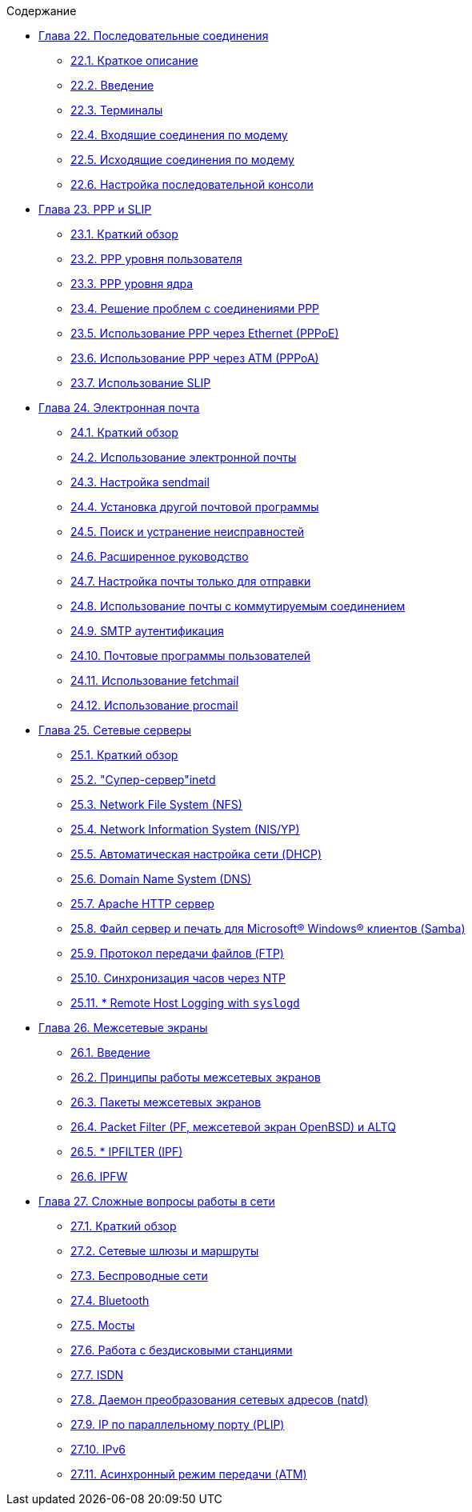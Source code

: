 // Code generated by the FreeBSD Documentation toolchain. DO NOT EDIT.
// Please don't change this file manually but run `make` to update it.
// For more information, please read the FreeBSD Documentation Project Primer

[.toc]
--
[.toc-title]
Содержание

* link:../serialcomms[Глава 22. Последовательные соединения]
** link:../serialcomms/#serial-synopsis[22.1. Краткое описание]
** link:../serialcomms/#serial[22.2. Введение]
** link:../serialcomms/#term[22.3. Терминалы]
** link:../serialcomms/#dialup[22.4. Входящие соединения по модему]
** link:../serialcomms/#dialout[22.5. Исходящие соединения по модему]
** link:../serialcomms/#serialconsole-setup[22.6. Настройка последовательной консоли]
* link:../ppp-and-slip[Глава 23. PPP и SLIP]
** link:../ppp-and-slip/#ppp-and-slip-synopsis[23.1. Краткий обзор]
** link:../ppp-and-slip/#userppp[23.2. PPP уровня пользователя]
** link:../ppp-and-slip/#ppp[23.3. PPP уровня ядра]
** link:../ppp-and-slip/#ppp-troubleshoot[23.4. Решение проблем с соединениями PPP]
** link:../ppp-and-slip/#pppoe[23.5. Использование PPP через Ethernet (PPPoE)]
** link:../ppp-and-slip/#pppoa[23.6. Использование PPP через ATM (PPPoA)]
** link:../ppp-and-slip/#slip[23.7. Использование SLIP]
* link:../mail[Глава 24. Электронная почта]
** link:../mail/#mail-synopsis[24.1. Краткий обзор]
** link:../mail/#mail-using[24.2. Использование электронной почты]
** link:../mail/#sendmail[24.3. Настройка sendmail]
** link:../mail/#mail-changingmta[24.4. Установка другой почтовой программы]
** link:../mail/#mail-trouble[24.5. Поиск и устранение неисправностей]
** link:../mail/#mail-advanced[24.6. Расширенное руководство]
** link:../mail/#outgoing-only[24.7. Настройка почты только для отправки]
** link:../mail/#SMTP-dialup[24.8. Использование почты с коммутируемым соединением]
** link:../mail/#SMTP-Auth[24.9. SMTP аутентификация]
** link:../mail/#mail-agents[24.10. Почтовые программы пользователей]
** link:../mail/#mail-fetchmail[24.11. Использование fetchmail]
** link:../mail/#mail-procmail[24.12. Использование procmail]
* link:../network-servers[Глава 25. Сетевые серверы]
** link:../network-servers/#network-servers-synopsis[25.1. Краткий обзор]
** link:../network-servers/#network-inetd[25.2. "Супер-сервер"inetd]
** link:../network-servers/#network-nfs[25.3. Network File System (NFS)]
** link:../network-servers/#network-nis[25.4. Network Information System (NIS/YP)]
** link:../network-servers/#network-dhcp[25.5. Автоматическая настройка сети (DHCP)]
** link:../network-servers/#network-dns[25.6. Domain Name System (DNS)]
** link:../network-servers/#network-apache[25.7. Apache HTTP сервер]
** link:../network-servers/#network-samba[25.8. Файл сервер и печать для Microsoft(R) Windows(R) клиентов (Samba)]
** link:../network-servers/#network-ftp[25.9. Протокол передачи файлов (FTP)]
** link:../network-servers/#network-ntp[25.10. Синхронизация часов через NTP]
** link:../network-servers/#network-syslogd[25.11. * Remote Host Logging with `syslogd`]
* link:../firewalls[Глава 26. Межсетевые экраны]
** link:../firewalls/#firewalls-intro[26.1. Введение]
** link:../firewalls/#firewalls-concepts[26.2. Принципы работы межсетевых экранов]
** link:../firewalls/#firewalls-apps[26.3. Пакеты межсетевых экранов]
** link:../firewalls/#firewalls-pf[26.4. Packet Filter (PF, межсетевой экран OpenBSD) и ALTQ]
** link:../firewalls/#firewalls-ipf[26.5. * IPFILTER (IPF)]
** link:../firewalls/#firewalls-ipfw[26.6. IPFW]
* link:../advanced-networking[Глава 27. Сложные вопросы работы в сети]
** link:../advanced-networking/#advanced-networking-synopsis[27.1. Краткий обзор]
** link:../advanced-networking/#network-routing[27.2. Сетевые шлюзы и маршруты]
** link:../advanced-networking/#network-wireless[27.3. Беспроводные сети]
** link:../advanced-networking/#network-bluetooth[27.4. Bluetooth]
** link:../advanced-networking/#network-bridging[27.5. Мосты]
** link:../advanced-networking/#network-diskless[27.6. Работа с бездисковыми станциями]
** link:../advanced-networking/#network-isdn[27.7. ISDN]
** link:../advanced-networking/#network-natd[27.8. Даемон преобразования сетевых адресов (natd)]
** link:../advanced-networking/#network-plip[27.9. IP по параллельному порту (PLIP)]
** link:../advanced-networking/#network-ipv6[27.10. IPv6]
** link:../advanced-networking/#network-atm[27.11. Асинхронный режим передачи (ATM)]
--
